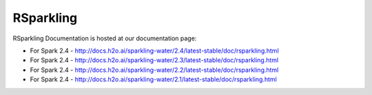 RSparkling
==========

|Join the chat at https://gitter.im/h2oai/sparkling-water| |License| |Powered by H2O.ai|

RSparkling Documentation is hosted at our documentation page:

- For Spark 2.4 - http://docs.h2o.ai/sparkling-water/2.4/latest-stable/doc/rsparkling.html
- For Spark 2.4 - http://docs.h2o.ai/sparkling-water/2.3/latest-stable/doc/rsparkling.html
- For Spark 2.4 - http://docs.h2o.ai/sparkling-water/2.2/latest-stable/doc/rsparkling.html
- For Spark 2.4 - http://docs.h2o.ai/sparkling-water/2.1/latest-stable/doc/rsparkling.html

.. |Join the chat at https://gitter.im/h2oai/sparkling-water| image:: https://badges.gitter.im/Join%20Chat.svg
   :target: Join the chat at https://gitter.im/h2oai/sparkling-water?utm_source=badge&utm_medium=badge&utm_campaign=pr-badge&utm_content=badge
.. |License| image:: https://img.shields.io/badge/License-Apache%202-blue.svg
   :target: LICENSE
.. |Powered by H2O.ai| image:: https://img.shields.io/badge/powered%20by-h2oai-yellow.svg
   :target: https://github.com/h2oai/
